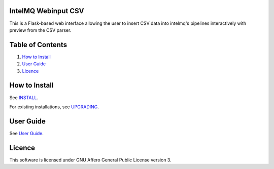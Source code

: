 IntelMQ Webinput CSV
====================

This is a Flask-based web interface allowing the user to insert CSV data
into intelmq's pipelines interactively with preview from the CSV parser.

Table of Contents
=================

1. `How to Install <#how-to-install>`__
2. `User Guide <#user-guide>`__
3. `Licence <#licence>`__

How to Install
==============

See `INSTALL <docs/INSTALL.md>`__.

For existing installations, see `UPGRADING <docs/UPGRADING.md>`__.

User Guide
==========

See `User Guide <docs/User-Guide.md>`__.

.. figure:: docs/images/screenshot.png
   :alt: Screenshot

Licence
=======

This software is licensed under GNU Affero General Public License
version 3.
